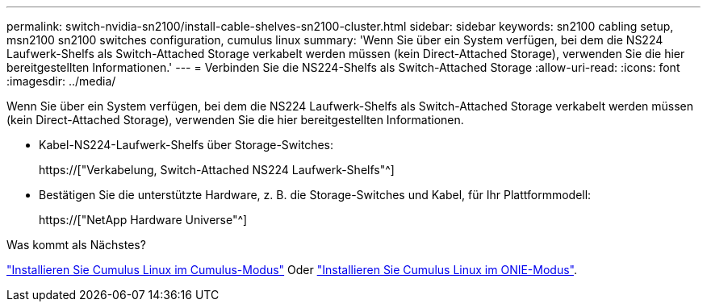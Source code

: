 ---
permalink: switch-nvidia-sn2100/install-cable-shelves-sn2100-cluster.html 
sidebar: sidebar 
keywords: sn2100 cabling setup, msn2100 sn2100 switches configuration, cumulus linux 
summary: 'Wenn Sie über ein System verfügen, bei dem die NS224 Laufwerk-Shelfs als Switch-Attached Storage verkabelt werden müssen (kein Direct-Attached Storage), verwenden Sie die hier bereitgestellten Informationen.' 
---
= Verbinden Sie die NS224-Shelfs als Switch-Attached Storage
:allow-uri-read: 
:icons: font
:imagesdir: ../media/


[role="lead"]
Wenn Sie über ein System verfügen, bei dem die NS224 Laufwerk-Shelfs als Switch-Attached Storage verkabelt werden müssen (kein Direct-Attached Storage), verwenden Sie die hier bereitgestellten Informationen.

* Kabel-NS224-Laufwerk-Shelfs über Storage-Switches:
+
https://["Verkabelung, Switch-Attached NS224 Laufwerk-Shelfs"^]

* Bestätigen Sie die unterstützte Hardware, z. B. die Storage-Switches und Kabel, für Ihr Plattformmodell:
+
https://["NetApp Hardware Universe"^]



.Was kommt als Nächstes?
link:install-cumulus-mode-sn2100-cluster.html["Installieren Sie Cumulus Linux im Cumulus-Modus"] Oder link:install-onie-mode-sn2100-cluster.html["Installieren Sie Cumulus Linux im ONIE-Modus"].
